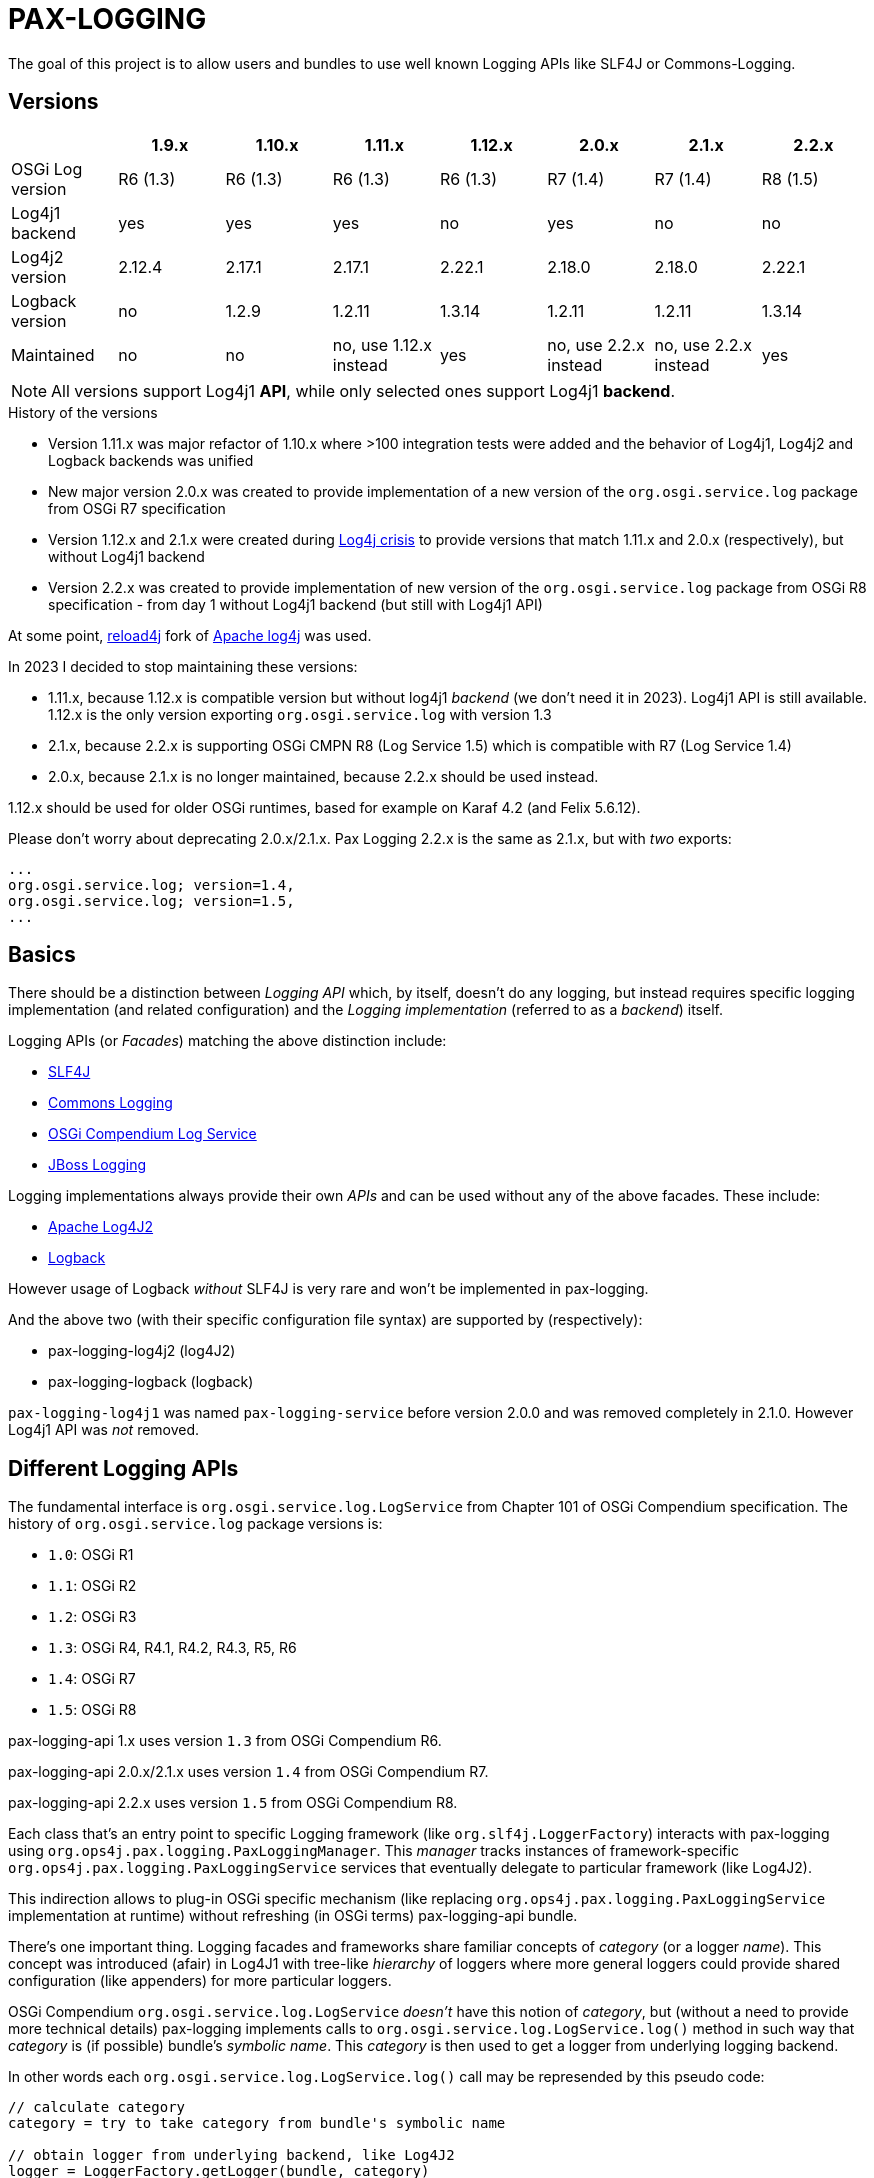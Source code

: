 
= PAX-LOGGING

The goal of this project is to allow users and bundles to use well known Logging APIs like SLF4J or Commons-Logging.

== Versions


|===
| |1.9.x |1.10.x |1.11.x |1.12.x |2.0.x |2.1.x |2.2.x

|OSGi Log version
|R6 (1.3)
|R6 (1.3)
|R6 (1.3)
|R6 (1.3)
|R7 (1.4)
|R7 (1.4)
|R8 (1.5)

|Log4j1 backend
|yes
|yes
|yes
|no
|yes
|no
|no

|Log4j2 version
|2.12.4
|2.17.1
|2.17.1
|2.22.1
|2.18.0
|2.18.0
|2.22.1

|Logback version
|no
|1.2.9
|1.2.11
|1.3.14
|1.2.11
|1.2.11
|1.3.14

|Maintained
|no
|no
|no, use 1.12.x instead
|yes
|no, use 2.2.x instead
|no, use 2.2.x instead
|yes
|===

NOTE: All versions support Log4j1 *API*, while only selected ones support Log4j1 *backend*.

.History of the versions

* Version 1.11.x was major refactor of 1.10.x where >100 integration tests were added and the behavior of Log4j1, Log4j2 and Logback backends was unified
* New major version 2.0.x was created to provide implementation of a new version of the `org.osgi.service.log` package from OSGi R7 specification
* Version 1.12.x and 2.1.x were created during https://www.lunasec.io/docs/blog/log4j-zero-day/[Log4j crisis] to provide versions that match 1.11.x and 2.0.x (respectively), but without Log4j1 backend
* Version 2.2.x was created to provide implementation of new version of the `org.osgi.service.log` package from OSGi R8 specification - from day 1 without Log4j1 backend (but still with Log4j1 API)

At some point, https://reload4j.qos.ch/[reload4j] fork of https://logging.apache.org/log4j/1.2/index.html[Apache log4j] was used.

In 2023 I decided to stop maintaining these versions:

* 1.11.x, because 1.12.x is compatible version but without log4j1 _backend_ (we don't need it in 2023). Log4j1 API is still available. 1.12.x is the only version exporting `org.osgi.service.log` with version 1.3
* 2.1.x, because 2.2.x is supporting OSGi CMPN R8 (Log Service 1.5) which is compatible with R7 (Log Service 1.4)
* 2.0.x, because 2.1.x is no longer maintained, because 2.2.x should be used instead.

1.12.x should be used for older OSGi runtimes, based for example on Karaf 4.2 (and Felix 5.6.12).

Please don't worry about deprecating 2.0.x/2.1.x. Pax Logging 2.2.x is the same as 2.1.x, but with _two_ exports:
----
...
org.osgi.service.log; version=1.4,
org.osgi.service.log; version=1.5,
...
----

== Basics

There should be a distinction between _Logging API_ which, by itself, doesn't do any logging, but instead requires specific logging implementation (and related configuration) and the _Logging implementation_ (referred to as a _backend_) itself.

Logging APIs (or _Facades_) matching the above distinction include:

* https://www.slf4j.org/[SLF4J]
* https://commons.apache.org/proper/commons-logging/[Commons Logging]
* https://osgi.org/specification/osgi.cmpn/7.0.0/service.log.html[OSGi Compendium Log Service]
* http://docs.jboss.org/hibernate/orm/4.3/topical/html/logging/Logging.html[JBoss Logging]

Logging implementations always provide their own _APIs_ and can be used without any of the above facades. These include:

* https://logging.apache.org/log4j/2.x/[Apache Log4J2]
* https://logback.qos.ch/[Logback]

However usage of Logback _without_ SLF4J is very rare and won't be implemented in pax-logging.

And the above two (with their specific configuration file syntax) are supported by (respectively):

* pax-logging-log4j2 (log4J2)
* pax-logging-logback (logback)

`pax-logging-log4j1` was named `pax-logging-service` before version 2.0.0 and was removed completely in 2.1.0. However Log4j1 API was _not_ removed.

== Different Logging APIs

The fundamental interface is `org.osgi.service.log.LogService` from Chapter 101 of OSGi Compendium specification.
The history of `org.osgi.service.log` package versions is:

* `1.0`: OSGi R1
* `1.1`: OSGi R2
* `1.2`: OSGi R3
* `1.3`: OSGi R4, R4.1, R4.2, R4.3, R5, R6
* `1.4`: OSGi R7
* `1.5`: OSGi R8

pax-logging-api 1.x uses version `1.3` from OSGi Compendium R6.

pax-logging-api 2.0.x/2.1.x uses version `1.4` from OSGi Compendium R7.

pax-logging-api 2.2.x uses version `1.5` from OSGi Compendium R8.

Each class that's an entry point to specific Logging framework (like `org.slf4j.LoggerFactory`) interacts with pax-logging using `org.ops4j.pax.logging.PaxLoggingManager`. This _manager_ tracks instances of framework-specific `org.ops4j.pax.logging.PaxLoggingService` services that eventually delegate to particular framework (like Log4J2).

This indirection allows to plug-in OSGi specific mechanism (like replacing `org.ops4j.pax.logging.PaxLoggingService` implementation at runtime) without refreshing (in OSGi terms) pax-logging-api bundle.

There's one important thing. Logging facades and frameworks share familiar concepts of _category_ (or a logger _name_). This concept was introduced (afair) in Log4J1 with tree-like _hierarchy_ of loggers where more general loggers could provide shared configuration (like appenders) for more particular loggers.

OSGi Compendium `org.osgi.service.log.LogService` _doesn't_ have this notion of _category_, but (without a need to provide more technical details) pax-logging implements calls to `org.osgi.service.log.LogService.log()` method in such way that _category_ is (if possible) bundle's _symbolic name_. This _category_ is then used to get a logger from underlying logging backend.

In other words each `org.osgi.service.log.LogService.log()` call may be represended by this pseudo code:

[listing,options=nowrap]
----
// calculate category
category = try to take category from bundle's symbolic name

// obtain logger from underlying backend, like Log4J2
logger = LoggerFactory.getLogger(bundle, category)

// log a message according to specified level
logger.info(message, throwable) // or warn() or debug(), ...
----

Being aware of this, it's actually better to _not_ use `org.osgi.service.log.LogService.log()` in your code directly and just use given logging facade (like SLF4J or Commons Logging) - this removes a need to obtain a logger (which is cached anyway) on each log call.

=== OSGi R7 Log Service

With OSGi R7, standard Log Service gets a concept of _logger_. This makes the service easier to use - almost like de facto standard logging facades, where some _factory_ is used to obtain _loggers_ that are used to invoke logging methods.

OSGi R7 adds new interface `org.osgi.service.log.LoggerFactory`, which is actually a new super interface of old `org.osgi.service.log.LogService` service.

Factory methods that return instances of `org.osgi.service.log.Logger` by name or class are intuitive. There are however factory methods that take new argument: `Class<L> loggerType` where `<L extends org.osgi.service.log.Logger>`.
The only known/acceptable classes that can be passed to such factory methods are:

* `org.osgi.service.log.Logger`
* `org.osgi.service.log.FormatterLogger`

By passing `org.osgi.service.log.FormatterLogger.class` as an argument, user of factory method indicates that he/she wants to use printf-like formatting, for example:

[listing,options=nowrap]
----
ServiceReference<LoggerFactory> sr = context.getServiceReference(org.osgi.service.log.LoggerFactory.class);
LoggerFactory loggerFactory = context.getService(sr);
org.osgi.service.log.Logger log = loggerFactory.getLogger("com.example.service", FormatterLogger.class);
log.info("Hello %s", "world");
----

When passing `org.osgi.service.log.Logger.class` or when not passing anything, we assume Slf4J-like formatting:

[listing,options=nowrap]
----
ServiceReference<LoggerFactory> sr = context.getServiceReference(org.osgi.service.log.LoggerFactory.class);
LoggerFactory loggerFactory = context.getService(sr);
org.osgi.service.log.Logger log = loggerFactory.getLogger("com.example.service");
log.info("Hello {}", "world");
----

==== Fully Qualified Class Name

`FQCN` concept is very important. It's used to _mark_ a place inside stack trace where code that invokes logging operation _transitions_ into the logging mechanism itself. Last stack frame before logging mechanism marks a _location_ that can be used to obtain class name, method name, file name and line number (so called _location info_). Before OSGi R7, it was quite easy to implement correctly, because all the logging methods where managed by Pax Logging itself and proper `FQCN` could be set. With OSGi R7 logging service, _logger_ is also a standard interface and logging methods may be called without any facade (like Slf4J).

Pax Logging had to carefuly handle all the _entry points_ into logging mechanism, to correctly determine `FQCN`.

== Concepts

pax-logging is not trivial bridge to different (2 actually) logging frameworks (Log4J2, Logback), it also provides SPI layer that allows users to extend any logging framework. The most clear usage is when user wants to provide custom _appender_ that processes _logging events_.

=== Logging events

Each time a method like `log.info()` is called in any code fragment, new _logging event_ is created. This event is a representation of a fact that user wants to log some message/information. Each _logging event_ has some information associated like timestamp, code location (if available), message, exception (if needed) and severity (importance) of the event.

=== Appenders

_Appender_ is kind of processor that does something with the _logging event_ - usually appending new information (typically a line) to a file.

=== Level and threshold

This is a bit confusing part. At first glance it looks trivial - when user wants to invoke logging method, he/she may use one of typical methods like `info()`, `warn()`, `trace()` or other.

Simply from this set of alternatives we can derive the concept of _logging event level_ (or _severity_).

Let's start with something we can treat as _canonical_ - https://en.wikipedia.org/wiki/Syslog#Severity_level[Syslog]. Here are the level names and their numerical equivalents:

.Syslog levels
|===
|Numerical value |Severity/level name

|0
|Emergency

|1
|Alert

|2
|Critical

|3
|Error

|4
|Warning

|5
|Notice

|6
|Informational

|7
|Debug
|===

From the above, we can try to summarize:

====
Numerically _higher_ level is _less important_.
====

A concept related to _level_ is _threshold_. Without giving precise constraints, _threshold_ is a _limit_ for _logging events_. For the above, Syslog example, setting a _threshold_ value to _Warning_ means that we're interested in events with _Warning_ or (numerically) _lower_ events.

Thus:

====
The _higher_ (numerically) the threshold, the more logging events are processed. Less important events are processed.
====

.Adding more confusion

Logging frameworks (and APIs) used in pax-logging treat the _level_ concept differently... Log4J1 has direct relation to Syslog levels, but it's not a case with Log4J2 and java.util.logging.
Here's a table where Syslog and Log4J1 can be directly related. Placement of levels from other libraries is a bit arbitrary and related to logging level name equivalents.

* Log4J1: constants in `org.apache.log4j.Level` class
* Log4J2: values in `org.apache.logging.log4j.spi.StandardLevel` enum
* Logback: constants in `ch.qos.logback.classic.Level` class
* java.util.logging: values in `java.util.logging.Level` class
* Slf4J: constants in `org.slf4j.spi.LocationAwareLogger` interface
* OSGi R6: constants in `org.osgi.service.log.LogService` interface
* OSGi R7: values in `org.osgi.service.log.LogLevel` enum

[options=nowrap]
|===
|Syslog |Log4J1 |Log4J2 |Logback|java.util.logging |SLF4J |OSGi R6|OSGi R7

|0 - Emergency
|Integer.MAX_VALUE - OFF
|0 - OFF
|Integer.MAX_VALUE - OFF
|Integer.MAX_VALUE - OFF
|
|
|0 - AUDIT

|0 - Emergency
|50000 - FATAL
|100 - FATAL
|
|1000 - SEVERE
|
|
|

|1 - Alert
|
|
|
|
|
|
|

|2 - Critical
|
|
|
|
|
|
|

|3 - Error
|40000 - ERROR
|200 - ERROR
|40000 - ERROR
|1000 - SEVERE
|40 - ERROR
|1 - ERROR
|1 - ERROR

|4 - Warning
|30000 - WARN
|300 - WARN
|30000 - WARN
|900 - WARNING
|30 - WARN
|2 - WARNING
|2 - WARN

|5 - Notice
|
|
|
|
|
|
|

|6 - Informational
|20000 - INFO
|400 - INFO
|20000 - INFO
|800 - INFO, 700 - CONFIG
|20 - INFO
|3 - INFO
|3 - INFO

|7 - Debug
|10000 - DEBUG
|500 - DEBUG
|10000 - DEBUG
|500 - FINE
|10 - DEBUG
|4 - DEBUG
|4 - DEBUG

|7 - Debug
|5000 - TRACE
|600 - TRACE
|5000 - TRACE
|400 - FINER
|0 - TRACE
|
|5 - TRACE

|
|
|
|
|300 - FINEST
|
|
|

|7 - Debug
|Integer.MIN_VALUE - ALL
|Integer.MAX_VALUE - ALL
|Integer.MIN_VALUE - ALL
|Integer.MIN_VALUE - ALL
|
|
|
|===

Notes and confusing parts:

* Log4J1's `OFF` level matches numerical value of Syslog `Emergency` level
* java.util.logging: there are too many less important levels (FINE, FINER, FINEST) and too little more critical ones (only SEVERE)
* Syslog doesn't define _trace_ level, so its _debug_ entry is duplicated to cover constants from logging frameworks
* Syslog, Log4J2 and OSGi use increasing numerical level for decreasing event importance
* Log4J1, java.util.logging and SLF4J use higher numerical levels for more important events
* Mapping of java.util.logging levels to more popular level names is implemented in `org.ops4j.pax.logging.spi.support.BackendSupport.toJULLevel()`
* `OFF` and `ALL` special levels have to be treated carefully by pax-logging because the usage of numerical values is totally unintuitive.
* OSGi R7 introduces `AUDIT` log level for _information that must always be logged_ - thus suggesting that it's _more than error_ - I've associated it with Syslog's `Emergency` level. Though matching value from `org.apache.log4j.Priority` has comment _is intended to turn off logging_.

=== Markers

_Markers_ allow to pass/associate additional, dynamic information with logging operation itself. Just as logger name (category) and level are static aspects of the logger itself, _marker_ is associated with single logging invocation (thus effectively with _logging event_). Single logger may be used to log message with or without marker and it's up to specific implementation (Logback, Log4J2) to handle the marker accordingly.

For example, Log4J1 doesn't support markers, so slf4j-log4j12 bridges to Log4J1 using `org.slf4j.helpers.MarkerIgnoringBase` abstract base class which simply ignores markers. Logback and Log4J2 implement _full_ `org.slf4j.spi.LocationAwareLogger` with marker support.

Markers are used usually by implementation-specific filters and appenders:

* filters may be configured to restrict logging statements to ones using (or not using) particular marker
* some appenders may simply do not do anything if specific marker is (or is not) present (for example that's the case with `ch.qos.logback.classic.boolex.OnMarkerEvaluator` that may be attached to `ch.qos.logback.classic.net.SMTPAppender`)

Finally, a marker may have parent (or child) marker(s) associated - making them something slightly more complex than single _name_.

In Pax Logging, `org.ops4j.pax.logging.PaxLogger` interface didn't contain methods accepting markers. https://ops4j1.jira.com/browse/PAXLOGGING-160[PAXLOGGING-160] passed _marker_ as String attribute through thread-bound `org.ops4j.pax.logging.PaxContext`. https://ops4j1.jira.com/browse/PAXLOGGING-259[PAXLOGGING-259] adds such methods to this interface.

Remember - in Pax Logging, it's possible to use for example Log4J2 _API_ to log information that's effectively handled by Logback, so despite the API being aware of markers, they may not be used correctly by actual logging implementation. As consequence, `isXXXEnabled(..., marker, ...)` methods may not be handled early in the process of logging.

== SLF4J

`slf4j-api-1.7.33-sources.jar` contains more sources than `slf4j-api-1.7.33.jar` has classes - in particular, `org.slf4j.impl` package is removed from the jar and the responsibility to provide:

* `org.ops4j.impl.StaticLoggerBinder`
* `org.ops4j.impl.StaticMDCBinder`
* `org.ops4j.impl.StaticMarkerBinder`

classes lies on the side of _binding library_ for SLF4J API. Such classes are provided by (among others):

* `logback-classic-1.2.10.jar`
* `log4j-slf4j-impl-2.17.1.jar`
* `slf4j-nop-1.7.33.jar`
* `slf4j-log4j12-1.7.33.jar`
* `slf4j-simple-1.7.33.jar`

pax-logging-api provides own implementation of these three classes. All other classes are directly repackaged (using bndlib) from `slf4j-api-1.7.33.jar` - classes that don't have to be changed are no longer shipped in pax-logging-api source directory.

== Commons Logging

While SLF4J takes simple and elegant approach for finding the actual implementation (`StaticLoggerBinder`), Commons Logging uses old school discovery through various ClassLoader and ServiceLoader tricks.

In pax-logging, all this discovery is not needed, so the only reimplemented class is `org.apache.commons.logging.LogFactory` with all the discovery code removed.

== Apache JULI

Apache JULI is specialized (and repackaged) version of Commons Logging with original discovery mechanism already removed for Tomcat's internal logging mechanism purposes.

In pax-logging, there was less work to do - discovery mechanism was already removed, only `org.apache.juli.logging.LogFactory.getInstance(java.lang.String)` method was changed to delegate to `PaxLoggingManager`.

== Avalon Logging

Ancient Avalon framework predates most (if not all) Java server frameworks aiming to provide code and component organization patterns and programming model. Without dealing much with archeology, pax-logging-api provides support for `org.apache.avalon.framework.logger` package where the ultimate _source of truth_ is https://svn.apache.org/repos/asf/excalibur/tags/avalon-framework-api-4.3-Release/framework/api/src/java/org/apache/avalon/framework/logger/[this SVN tag and directory].

There are no _factory methods_ to access Avalong loggers as we know from SLF4J or even from Commons Logging. There's simply new instance creation, where the reference may be assigned to `org.apache.avalon.framework.logger.Logger` interface. Thus pax-logging-api doesn't include any source from Avalon Framework. Simply implementation of `org.apache.avalon.framework.logger.Logger` is provided.

Excalibur (actual library/framework using Avalon) simply provides concrete implementations of `org.apache.avalon.framework.logger.Logger`, like:

* `org.apache.avalon.excalibur.logger.Log4JLogger`
* `org.apache.avalon.framework.logger.NullLogger`
* `org.apache.avalon.framework.logger.CommonsLogger`
* `org.apache.avalon.excalibur.logger.ServletLogger`
* `org.apache.avalon.framework.logger.Jdk14Logger`
* `org.apache.avalon.framework.logger.ConsoleLogger`

To achieve _factory method_ approach, pax-logging-api exports `org.ops4j.pax.logging.avalon` package with special (not implied from Avalon Framework design) factory class for Avalon loggers. For other facades, package with factory classes is not `org.ops4j.pax.logging.*`.

== JBoss Logging

JBoss started to use dedicated logging _bridge_ (facade) with http://docs.jboss.org/hibernate/orm/4.3/topical/html/logging/Logging.html[Hibernate 4.0]. Similarly to e.g., Commons Logging, actual logging framework is discovered at runtime.

JBoss Logging can delegate to either concrete logging implementation (like Log4J2) or another logging facade (like SLF4J or Commons Logging). It uses discovery (ClassLoader + ServiceLoader) mechanism to find the framework to delegate to.

Originally, `org.jboss.logging.provider` property may be set to one of these values:

* jboss
* jdk
* log4j2
* log4j
* slf4j

Then discovery checks ServiceLoader for `org.jboss.logging.Provider` provider (`/META-INF/services/org.jboss.logging.Provider`).

pax-logging API doesn't yet delegate JBoss Logging API to pax-logging OSGi manager.
https://ops4j1.jira.com/browse/PAXLOGGING-251[PAXLOGGING-251] tracks this issue.

== Log4j

Ah, the grandfather of all configurable Logging frameworks. Created when there was no logging bridges/facades around. Actually first facade (Commons Logging) was created to bridge common logging API to one of different logging frameworks (back then, it was only Log4J1 and Java Util Logging (JUL) from JDK1.4).

Because its origins are in pre-logging bridge times, Log4J1's API was used directly by very large amount of code. That's why pax-logging fully supports its native API. However in Pax Logging 1.12.x and 2.1.x I've removed the implementation (in particular the appenders) based on Log4J1.

Also, this was the first logging framework embraced by pax-logging project itself.

Here, the problem is with splitting original log4j:log4j JAR into API (for pax-logging-api) and implementation (for pax-logging-log4j1).

The original `Export-Package` header of log4j:log4j (yes - it is correct OSGi bundle) is (after formatting):

[listing,options=nowrap]
----
org.apache.log4j;         version="1.2.17"; uses:="org.apache.log4j.spi,org.apache.log4j.helpers,org.apache.log4j.pattern,org.apache.log4j.or,org.apache.log4j.config",
org.apache.log4j.config;  version="1.2.17"; uses:="org.apache.log4j.helpers,org.apache.log4j,org.apache.log4j.spi",
org.apache.log4j.helpers; version="1.2.17"; uses:="org.apache.log4j,org.apache.log4j.spi,org.apache.log4j.pattern",
org.apache.log4j.jdbc;    version="1.2.17"; uses:="org.apache.log4j,org.apache.log4j.spi",
org.apache.log4j.jmx;     version="1.2.17"; uses:="org.apache.log4j,javax.management,org.apache.log4j.helpers,org.apache.log4j.spi",
org.apache.log4j.net;     version="1.2.17"; uses:="org.apache.log4j,org.apache.log4j.spi,javax.naming,org.apache.log4j.helpers,javax.jms,org.apache.log4j.xml,javax.mail,javax.mail.internet,org.w3c.dom,javax.jmdns",
org.apache.log4j.nt;      version="1.2.17"; uses:="org.apache.log4j.helpers,org.apache.log4j,org.apache.log4j.spi",
org.apache.log4j.or;      version="1.2.17"; uses:="org.apache.log4j.helpers,org.apache.log4j.spi,org.apache.log4j",
org.apache.log4j.or.jms;  version="1.2.17"; uses:="org.apache.log4j.helpers,javax.jms,org.apache.log4j.or",
org.apache.log4j.or.sax;  version="1.2.17"; uses:="org.apache.log4j.or,org.xml.sax",
org.apache.log4j.pattern; version="1.2.17"; uses:="org.apache.log4j.helpers,org.apache.log4j.spi,org.apache.log4j,org.apache.log4j.or",
org.apache.log4j.rewrite; version="1.2.17"; uses:="org.apache.log4j,org.apache.log4j.spi,org.apache.log4j.helpers,org.apache.log4j.xml,org.w3c.dom",
org.apache.log4j.spi;     version="1.2.17"; uses:="org.apache.log4j,org.apache.log4j.helpers,org.apache.log4j.or",
org.apache.log4j.varia;   version="1.2.17"; uses:="org.apache.log4j.spi,org.apache.log4j,org.apache.log4j.helpers"
org.apache.log4j.xml;     version="1.2.17"; uses:="javax.xml.parsers,org.w3c.dom,org.xml.sax,org.apache.log4j.config,org.apache.log4j.helpers,org.apache.log4j,org.apache.log4j.spi,org.apache.log4j.or",
----

Additionally, the jar contains:

* org.apache.log4j.chainsaw
* org.apache.log4j.lf5.*

pax-logging-api exports these (from log4j1):

[listing,options=nowrap]
----
org.apache.log4j;     version=1.2.15; uses:="org.apache.log4j.spi org.ops4j.pax.logging org.osgi.framework"
org.apache.log4j.spi; version=1.2.15; uses:="org.apache.log4j"
org.apache.log4j.xml; version=1.2.15; uses:="javax.xml.parsers org.w3c.dom"
----

I checked original `log4j:log4j` and started with single reexport of `org.apache.log4j` package. The closure of exports turned out to be:
[listing,options=nowrap]
----
Export-Package:
 org.apache.log4j;         version="1.2.17"; uses:="org.apache.log4j.helpers,org.apache.log4j.or,org.apache.log4j.spi",
 org.apache.log4j.config;  version="1.2.17"; uses:="org.apache.log4j",
 org.apache.log4j.helpers; version="1.2.17"; uses:="org.apache.log4j,org.apache.log4j.spi",
 org.apache.log4j.or;      version="1.2.17"; uses:="org.apache.log4j.spi",
 org.apache.log4j.pattern; version="1.2.17"; uses:="org.apache.log4j,org.apache.log4j.helpers,org.apache.log4j.spi",
 org.apache.log4j.spi;     version="1.2.17"; uses:="org.apache.log4j,org.apache.log4j.or",
 org.apache.log4j.xml;     version="1.2.17"; uses:="org.apache.log4j,org.apache.log4j.config,org.apache.log4j.spi"
Import-Package:
 com.ibm.uvm.tools;resolution:=optional
----

`com.ibm.uvm.tools` was additional import generated by analyzing (bndlib) `org.apache.log4j.spi.LocationInfo` class.

So the remaining exports from original `log4j:log4j` that are not part of the above closure are:
[listing,options=nowrap]
----
org.apache.log4j.jdbc;    version="1.2.17"; uses:="org.apache.log4j,org.apache.log4j.spi",
org.apache.log4j.jmx;     version="1.2.17"; uses:="org.apache.log4j,javax.management,org.apache.log4j.helpers,org.apache.log4j.spi",
org.apache.log4j.net;     version="1.2.17"; uses:="org.apache.log4j,org.apache.log4j.spi,javax.naming,org.apache.log4j.helpers,javax.jms,org.apache.log4j.xml,javax.mail,javax.mail.internet,org.w3c.dom,javax.jmdns",
org.apache.log4j.nt;      version="1.2.17"; uses:="org.apache.log4j.helpers,org.apache.log4j,org.apache.log4j.spi",
org.apache.log4j.or.jms;  version="1.2.17"; uses:="org.apache.log4j.helpers,javax.jms,org.apache.log4j.or",
org.apache.log4j.or.sax;  version="1.2.17"; uses:="org.apache.log4j.or,org.xml.sax",
org.apache.log4j.rewrite; version="1.2.17"; uses:="org.apache.log4j,org.apache.log4j.spi,org.apache.log4j.helpers,org.apache.log4j.xml,org.w3c.dom",
org.apache.log4j.varia;   version="1.2.17"; uses:="org.apache.log4j.spi,org.apache.log4j,org.apache.log4j.helpers"
----

Not exported packages:

* org.apache.log4j.chainsaw
* org.apache.log4j.lf5

`pax-logging-log4j1` (before it was removed) did not export anything.

Additionally, apache-log4j-extras-1.2.17.jar has some new packages:

OSGi Exported:

* org.apache.log4j.extras
* org.apache.log4j.filter
* org.apache.log4j.rolling
* org.apache.log4j.rule

Not OSGi exported:

* org.apache.log4j.component
* org.apache.log4j.receivers

apache-log4j-extras-1.2.17.jar duplicates some packages from log4j-1.2.17.jar, but with additional classes (most of the classes are the same):

* org.apache.log4j (has additional `DBAppender.class`, `LoggerRepositoryExImpl.class` (with 2 inner classes))
* org.apache.log4j.pattern (has additional `ExtrasFormattingInfo.class`, `ExtrasPatternParser.class` and `ExtrasPatternParser$ReadOnlyMap.class`)
* org.apache.log4j.spi (has additional `LoggingEventFieldResolver.class`)
* org.apache.log4j.varia (has additional `SoundAppender.class`)
* org.apache.log4j.xml (has additional `XSLTLayout.class`)

With PAXLOGGING-252, I'd like to make it easier to maintain pax-logging itself. The goals (and kind of work log) are:

* if some classes are needed from original Log4J1 (and later with Log4J2 too) they should be Export-Packaged
* if some classes have to be adjusted for pax-logging (OSGi in general), they should be copied _and committed_ without changing. Changes should be done in separate commit to distinguish original version from changes.
* log4j classes should only be exported by pax-logging-api *or* Private-Packaged by pax-logging-log4j1 - never both (so far it was the case with `org.apache.log4j.Category`)
* I'm going to export `org.apache.log4j` package with the closure of _uses_, which is:
** org.apache.log4j
** org.apache.log4j.config
** org.apache.log4j.helpers
** org.apache.log4j.or
** org.apache.log4j.pattern
** org.apache.log4j.spi
** org.apache.log4j.xml
* possibly the above list will change, if some pax-logging adjustments will remove some _uses_ from the closure.
* I've removed _all_ log4j1 sources from pax-logging, I'm going to copy `org.apache.log4j.Logger`, `org.apache.log4j.MDC` and `org.apache.log4j.NDC` classes and the classes they require, reapply _all_ the changes done so far in pax-logging-api with better tracking (_diffability_, _cherrypickability_) and finally remove the sources that don't have changes (those classes will then be simply Export-Packaged from log4j:log4j dependency).
* After adjusting some classes to pax-logging (like making configuration methods dummy), it turned out that these packages don't have to be exported:
** org.apache.log4j.config
** org.apache.log4j.xml
* But because `org.apache.log4j.xml` was exported in previous versions of pax-logging-api, I'll leave it as is. Also because pax-logging-log4j1 requires some classes from `org.apache.log4j.config` and I don't want this bundle to duplicate any pax-logging-api classes (whether exported or private), I'll add export for `org.apache.log4j.config` package in pax-logging-api.

.Update

My plan was to export the above set of packages from pax-logging-api and import them in pax-logging-log4j1 with few exceptions. Mainly, `org.apache.log4j.Logger` class _has to_ be exported by pax-logging-api (with changes related to delegation to pax-logging services), but it also _has to_ be private packaged in pax-logging-log4j1, because it actually has to call log4j:log4j functionality (like keeping hierarchy of loggers).

OSGi R6 Core specification says:

====
*3.9.4 Overall Search Order*

Frameworks must adhere to the following rules for class or resource loading. When a bundle's class
loader is requested to load a class or find a resource, the search must be performed in the following
order:

…

*3*. If the class or resource is in a package that is imported using Import-Package or was imported dynamically in a previous load, then the request is delegated to the exporting bundle's class loader [...]

...

*5*. Search the bundle's embedded classpath.
====

So it was not possible:

* to have changed `org.apache.log4j.Logger` class exported from in pax-logging-api and
* to have unchanged `org.apache.log4j.Logger` class private-packaged in pax-logging-log4j1, while other classes from `org.apache.log4j` package kept being imported from pax-logging-api

The only solution is to *not* import `org.apache.log4j` package from pax-logging-api to pax-logging-log4j1 bundle.
Some Maven tricks (`maven-dependency-plugin:unpack`) have to be involved.

This is set of rules I found:

* first, pax-logging-api has to export consistent set of packages, even if some classes are adjusted for OSGi purposes. This is easy by Export-Packaging and copying to `src/main/java` if needed
* if pax-logging-log4j1 can use *all* the classes from one of the above exported packages from pax-logging-api, it should import them
* if there's at least one class from the above exported packages, that has to be different in pax-logging-log4j1 (like `org.apache.log4j.Category` or `org.apache.log4j.helpers.AppenderAttachableImpl`), then pax-logging-log4j1 has to Private-Package such package
* but because Private-Package handling (by maven-bundle-plugin and bndlib) involves discovery using classpath, we have to be careful. We can only assume that `org.apache.felix.bundleplugin.BundlePlugin.getClasspath()` method uses `currentProject.getBuild().getOutputDirectory()` as *first* directory/location when checking the package.
* because `org.apache.log4j` package is available both from pax-logging-api and log4j:log4j (and log4j:apache-log4j-extras) dependencies of pax-logging-log4j1, we have to ensure that classes from log4j:log4j are taken. Instead of relying on `<dependency>` order in pax-logging-log4j1 POM, we rather use `maven-dependency-plugin:unpack` with this configuration:

=== Summary of package splitting for Log4J1 (deprecated information in 1.12.x and 2.1.x)

I think users deserve this summary, because there are 4 bundles/jars:

* pax-logging-api
* pax-logging-log4j1 (the Log4J1 _backend_)
* log4j:log4j - the implementation
* log4j:apache-log4j-extras which is log4j:log4j + some additional classes

And there's this design flaw that single JAR is treated as both API and Implementation (what's worse - some packages mix API and Implementation classes).

log4j:apache-log4j-extras source JAR (and github repository) duplicates these packages from log4j:log4j:

* org.apache.log4j
* org.apache.log4j.pattern
* org.apache.log4j.spi
* org.apache.log4j.varia
* org.apache.log4j.xml

But fortunately doesn't duplicate any of actual source files.

log4j:apache-log4j-extras JAR duplicates the above packages where the classes are simply merged from own project and from log4j:log4j JAR. However, pax-logging-api re-exports `org.apache.log4j`, `org.apache.log4j.pattern`, `org.apache.log4j.spi` and `org.apache.log4j.xml` from the log4j:log4j JAR, not from log4j:apache-log4j-extras, because some additional classes (like `org.apache.log4j.DBAppender`) introduce too many additional packages that have to be re-exported (because of `uses` clause).

Here's full list of packages and notes about how it's used in pax-logging.

org.apache.log4j::
This is the main package mixing all kinds of classes (API, Implementation, internal functionality, ...)

* pax-logging-api re-exports all the classes from log4j:log4j, but `BasicConfigurator`, `Category`, `Hierarchy`, `Logger`, `LogManager`, `MDC`, `NDC`, `Priority` and `PropertyConfigurator` are changed to adjust them for OSGi/pax-logging requirements. The changes turn some methods into noop variants. While factory methods (the most important _get logger_ for example) delegate to pax logging services to obtain loggers.
* pax-logging-log4j1 doesn't import this package from pax-logging-api, instead it Private-Packages all the classes from log4j:apache-log4j-extras without exporting, but there are some additional and changed classes:
** `AsyncAppender` has fixes related to https://ops4j1.jira.com/browse/PAXLOGGING-101[PAXLOGGING-101] and https://ops4j1.jira.com/browse/PAXLOGGING-182[PAXLOGGING-182]
** `Category` has fixes related to https://ops4j1.jira.com/browse/PAXLOGGING-99[PAXLOGGING-99] and https://ops4j1.jira.com/browse/PAXLOGGING-182[PAXLOGGING-182]
** `ConsoleAppender` has fixes related to https://ops4j1.jira.com/browse/PAXLOGGING-90[PAXLOGGING-90]
** There's new `DailyZipRollingFileAppender` class related to https://ops4j1.jira.com/browse/PAXLOGGING-226[PAXLOGGING-226] - it's not available in original Log4J1
** There's new `OsgiThrowableRenderer` introduced with https://ops4j1.jira.com/browse/PAXLOGGING-80[PAXLOGGING-80]
** There's new `PaxLoggingConfigurator` that handles special, OSGi configuration parsing (with references to OSGi services implementing interfaces from `org.ops4j.pax.logging.spi` package)
** There's new `SanitizingPatternLayout` introduced with https://ops4j1.jira.com/browse/PAXLOGGING-201[PAXLOGGING-201]

org.apache.log4j.chainsaw::
This package comes from log4j:log4j and is Private-Packaged in pax-logging-log4j1 without changes.

org.apache.log4j.component.*::
This package (and subpackages) comes from log4j:apache-log4j-extras and is Private-Packaged in pax-logging-log4j1 without changes.

org.apache.log4j.config::
This package comes from log4j:log4j.

* It's exported from pax-logging-api without changes
* It's Private-Packaged in pax-logging-log4j1 from log4j:log4j without importing from pax-logging-api. There's one additional class:
** `PaxPropertySetter' which is a copy of `PropertySetter` with fixes related to https://ops4j1.jira.com/browse/PAXLOGGING-83[PAXLOGGING-83]

org.apache.log4j.extras::
This package comes from log4j:apache-log4j-extras and is Private-Packaged in pax-logging-log4j1 without changes.

org.apache.log4j.filter::
This package comes from log4j:apache-log4j-extras and is Private-Packaged in pax-logging-log4j1. pax-logging-log4j1 contains additional classes:

* `MatchFilterBase` and `MDCMatchFilter` come from abandoned Log4J 1.3 release moved at some point to log4j-sandbox

org.apache.log4j.helpers::
This package is tricky. It's in `uses` closure of packages exported from pax-logging-api, but pax-logging-log4j1 can't import it. pax-logging-log4j1 fixes performance problems with `AppenderAttachableImpl`, but it can't import this package from pax-logging-api, because it can't import `org.apache.log4j` package and this _root_ package contains `org.apache.log4j.Appender` class which is used as argument to some of `AppenderAttachableImpl` methods.

* pax-logging-api re-exports this package from log4j:log4j and:
** changes `Loader` class to load classes using OSGi methods
** changes `LogLog` class to delegate to fallback logger from pax-logging-api itself
** adds `MessageFormatter` class from sandbox/abandoned Log4J1 1.3

* pax-logging-log4j1 Private-Packages this package from ... pax-logging-api (to include the fixes for `Loader` and `LogLog` classes) and:
** `AppenderAttachableImpl` has fixes related to https://ops4j1.jira.com/browse/PAXLOGGING-182[PAXLOGGING-182]

org.apache.log4j.jdbc::
This package comes from log4j:log4j and is Private-Packaged in pax-logging-log4j1 without changes.

org.apache.log4j.jmx::
This package comes from log4j:log4j and is Private-Packaged in pax-logging-log4j1 without changes.

org.apache.log4j.lf5.*::
This package (and subpackages) comes from log4j:log4j and is Private-Packaged in pax-logging-log4j1 without changes.

org.apache.log4j.net::
This package comes from log4j:log4j and is Private-Packaged in pax-logging-log4j1 without changes.

org.apache.log4j.nt::
This package comes from log4j:log4j and is Private-Packaged in pax-logging-log4j1 without changes.

org.apache.log4j.or (Object Renderer)::

* pax-logging-api re-exports this package from log4j:log4j without changes, because it's in the `uses` closure of the exported Log4J1 API.
* pax-logging-log4j1 imports this package from pax-logging-api, because it doesn't add any own changes

org.apache.log4j.or.jms::
This package comes from log4j:log4j and is Private-Packaged in pax-logging-log4j1 without changes.

org.apache.log4j.or.sax::
This package comes from log4j:log4j and is Private-Packaged in pax-logging-log4j1 without changes.

org.apache.log4j.pattern::
This package comes from log4j:log4j, but log4j:apache-log4j-extras adds `ExtrasFormattingInfo` and `ExtrasPatternParser`.

* pax-logging-api exports this package from log4j:log4j (because pax-logging-api can't have Maven dependency on log4j:apache-log4j-extras) and keeps a copy if these two additional classes taken directly from log4j:apache-log4j-extras
* pax-logging-log4j1 imports this package from pax-logging-api

org.apache.log4j.receivers.*::
This package (and subpackages) comes from log4j:apache-log4j-extras and is Private-Packaged in pax-logging-log4j1 without changes.

org.apache.log4j.rewrite::
This package comes from log4j:log4j and is Private-Packaged in pax-logging-log4j1 without changes.

org.apache.log4j.rolling.*::
This package (and subpackages) comes from log4j:apache-log4j-extras and is Private-Packaged in pax-logging-log4j1.

* `RollingFileAppender` has fixes related to https://ops4j1.jira.com/browse/PAXLOGGING-189[PAXLOGGING-189]

org.apache.log4j.rule::
This package comes from log4j:apache-log4j-extras and is Private-Packaged in pax-logging-log4j1 without changes.

org.apache.log4j.sift::
That's entirely pax-logging-log4j1 private package with `MDCSiftingLoggingAppender` class created for https://ops4j1.jira.com/browse/PAXLOGGING-83[PAXLOGGING-83]

org.apache.log4j.spi::

* pax-logging-api re-exports this package from log4j:log4j without changes
* pax-logging-log4j1 doesn't import this package from pax-logging-api, instead, it Private-Packages it from both log4j:log4j and log4j:apache-log4j-extras.
** log4j:apache-log4j-extras has `LoggingEventFieldResolver` - it couldn't be exported from pax-logging-api because it requires classes from `org.apache.log4j.rule` package, which we don't want to export from pax-logging-api
** pax-logging-log4j1 adds `OptionFactory` - new class created for https://ops4j1.jira.com/browse/PAXLOGGING-83[PAXLOGGING-83]

org.apache.log4j.varia::
This package comes from both log4j:log4j and log4j:apache-log4j-extras and is Private-Packaged in pax-logging-log4j1 without changes.

org.apache.log4j.xml::
This package comes from both log4j:log4j and log4j:apache-log4j-extras (which adds `XSLTLayout` class).

* pax-logging-api re-exports this package from log4j:log4j, and:
** adds `XSLTLayout` copied directly from log4j:apache-log4j-extras to own `src/main/java`
** changes `DOMConfigurator`, so methods are effectively no-op
* pax-logging-log4j1 imports this package from pax-logging-api

org.apache.log4j.zip::
That's entirely pax-logging-log4j1 private package with `ZipRollingFileAppender` class created for https://ops4j1.jira.com/browse/PAXLOGGING-116[PAXLOGGING-116]

=== Location Info

When Log4J1 is used with pattern layout that deals with class/method names and/or file names and line numbers, there's a need to analyze stack trace to get this info.

When log4J1 is called normally, without ANY facade (and outside of pax-logging), the relevant stack trace fragment is:

[listing,options=nowrap]
----
"main@1" prio=5 tid=0x1 nid=NA runnable
  java.lang.Thread.State: RUNNABLE
	  at org.apache.log4j.spi.LocationInfo.<init>(LocationInfo.java:144)
	  at org.apache.log4j.spi.LoggingEvent.getLocationInformation(LoggingEvent.java:253)
	  at org.apache.log4j.helpers.PatternParser$LocationPatternConverter.convert(PatternParser.java:500)
	  at org.apache.log4j.helpers.PatternConverter.format(PatternConverter.java:65)
	  at org.apache.log4j.PatternLayout.format(PatternLayout.java:506)
	  at org.apache.log4j.WriterAppender.subAppend(WriterAppender.java:310)
	  at org.apache.log4j.WriterAppender.append(WriterAppender.java:162)
	  at org.apache.log4j.AppenderSkeleton.doAppend(AppenderSkeleton.java:251)
	  at org.apache.log4j.helpers.AppenderAttachableImpl.appendLoopOnAppenders(AppenderAttachableImpl.java:66)
	  at org.apache.log4j.Category.callAppenders(Category.java:206)
	  at org.apache.log4j.Category.forcedLog(Category.java:391)
	  at org.apache.log4j.Category.info(Category.java:666)
	  at org.ops4j.pax.logging.test.log4j1.Log4j1NativeApiTest.loggerAPI(Log4j1NativeApiTest.java:80)
...
----

The discovered class name shuold be `org.ops4j.pax.logging.test.log4j1.Log4j1NativeApiTest`.
What log4j ensures to make it work is passing `org.apache.log4j.Category.FQCN` (or `org.apache.log4j.Logger.FQCN`) value down through `org.apache.log4j.Category.forcedLog` method. Then the last stack trace element before `FQCN` is used to collection location info.

When Log4J1 is used through SLF4J, `org.slf4j.impl.Log4jLoggerAdapter.FQCN` is used to pass through `org.apache.log4j.Category.log()` and `org.apache.log4j.Category.callAppenders()`.

With pax-logging, the stack trace is a bit more complex:
[listing,options=nowrap]
----
"Karaf Shell Console Thread@9179" daemon prio=5 tid=0x31 nid=NA runnable
  java.lang.Thread.State: RUNNABLE
	  at org.apache.log4j.spi.LocationInfo.<init>(LocationInfo.java:136)
	  at org.apache.log4j.spi.LoggingEvent.getLocationInformation(LoggingEvent.java:253)
	  at org.apache.log4j.helpers.PatternParser$ClassNamePatternConverter.getFullyQualifiedName(PatternParser.java:555)
	  at org.apache.log4j.helpers.PatternParser$NamedPatternConverter.convert(PatternParser.java:528)
	  at org.apache.log4j.helpers.PatternConverter.format(PatternConverter.java:65)
	  at org.apache.log4j.PatternLayout.format(PatternLayout.java:506)
	  at org.apache.log4j.WriterAppender.subAppend(WriterAppender.java:310)
	  at org.apache.log4j.RollingFileAppender.subAppend(RollingFileAppender.java:276)
	  at org.apache.log4j.WriterAppender.append(WriterAppender.java:162)
	  at org.apache.log4j.AppenderSkeleton.doAppend(AppenderSkeleton.java:251)
	  - locked <0x2402> (a org.apache.log4j.RollingFileAppender)
	  at org.apache.log4j.helpers.AppenderAttachableImpl.appendLoopOnAppenders(AppenderAttachableImpl.java:59)
	  at org.apache.log4j.Category.callAppenders(Category.java:179)
	  at org.apache.log4j.Category.forcedLog(Category.java:333)
	  at org.apache.log4j.Category.log(Category.java:724)
	  at org.ops4j.pax.logging.log4j1.internal.PaxLoggerImpl.doLog0(PaxLoggerImpl.java:152)
	  at org.ops4j.pax.logging.log4j1.internal.PaxLoggerImpl.doLog(PaxLoggerImpl.java:145)
	  at org.ops4j.pax.logging.log4j1.internal.PaxLoggerImpl.inform(PaxLoggerImpl.java:179)
	  at org.ops4j.pax.logging.internal.TrackingLogger.inform(TrackingLogger.java:86)
	  at org.ops4j.pax.logging.slf4j.Slf4jLogger.info(Slf4jLogger.java:476)
	  at org.ops4j.pax.logging.test.log4j1.Log4j1PaxLoggingApiTest.loggerAPI(...)
...
----

And the FQCN that's equal to `org.ops4j.pax.logging.slf4j.Slf4jLogger` is ensured by pax-logging-api and shaded classes from given facade (here - SLF4J).

When pax-logging is used with Log4J1 and without SLF4J, stack trace is like:
[listing,options=nowrap]
----
"Karaf Shell Console Thread@9190" daemon prio=5 tid=0x31 nid=NA runnable
  java.lang.Thread.State: RUNNABLE
	  at org.apache.log4j.spi.LocationInfo.<init>(LocationInfo.java:136)
	  at org.apache.log4j.spi.LoggingEvent.getLocationInformation(LoggingEvent.java:253)
	  at org.apache.log4j.helpers.PatternParser$ClassNamePatternConverter.getFullyQualifiedName(PatternParser.java:555)
	  at org.apache.log4j.helpers.PatternParser$NamedPatternConverter.convert(PatternParser.java:528)
	  at org.apache.log4j.helpers.PatternConverter.format(PatternConverter.java:65)
	  at org.apache.log4j.PatternLayout.format(PatternLayout.java:506)
	  at org.apache.log4j.WriterAppender.subAppend(WriterAppender.java:310)
	  at org.apache.log4j.RollingFileAppender.subAppend(RollingFileAppender.java:276)
	  at org.apache.log4j.WriterAppender.append(WriterAppender.java:162)
	  at org.apache.log4j.AppenderSkeleton.doAppend(AppenderSkeleton.java:251)
	  - locked <0x240e> (a org.apache.log4j.RollingFileAppender)
	  at org.apache.log4j.helpers.AppenderAttachableImpl.appendLoopOnAppenders(AppenderAttachableImpl.java:59)
	  at org.apache.log4j.Category.callAppenders(Category.java:179)
	  at org.apache.log4j.Category.forcedLog(Category.java:333)
	  at org.apache.log4j.Category.log(Category.java:724)
	  at org.ops4j.pax.logging.log4j1.internal.PaxLoggerImpl.doLog0(PaxLoggerImpl.java:152)
	  at org.ops4j.pax.logging.log4j1.internal.PaxLoggerImpl.doLog(PaxLoggerImpl.java:145)
	  at org.ops4j.pax.logging.log4j1.internal.PaxLoggerImpl.inform(PaxLoggerImpl.java:179)
	  at org.ops4j.pax.logging.internal.TrackingLogger.inform(TrackingLogger.java:86)
	  at org.apache.log4j.Category.info(Category.java:623)
	  at org.apache.log4j.Logger.info(Logger.java:585)
	  at org.ops4j.pax.logging.test.log4j1.Log4j1PaxLoggingApiTest.loggerAPI(...)
...
----

So the FQCN should be `org.apache.log4j.Logger`. Even if the logger is obtained via `org.apache.log4j.Category` static methods, the logger is of `org.apache.log4j.Logger` class and stack trace analysis works without problems.
Also, trace/debug/info/warn/error/fatal methods are defined in `Category` class, but overriden in `Logger`, to properly detect the calling class/method.

But not all logging methods are overriden...
[listing,options=nowrap]
----
"Karaf Shell Console Thread@9205" daemon prio=5 tid=0x31 nid=NA runnable
  java.lang.Thread.State: RUNNABLE
	  at org.apache.log4j.spi.LocationInfo.<init>(LocationInfo.java:136)
	  at org.apache.log4j.spi.LoggingEvent.getLocationInformation(LoggingEvent.java:253)
	  at org.apache.log4j.helpers.PatternParser$ClassNamePatternConverter.getFullyQualifiedName(PatternParser.java:555)
	  at org.apache.log4j.helpers.PatternParser$NamedPatternConverter.convert(PatternParser.java:528)
	  at org.apache.log4j.helpers.PatternConverter.format(PatternConverter.java:65)
	  at org.apache.log4j.PatternLayout.format(PatternLayout.java:506)
	  at org.apache.log4j.WriterAppender.subAppend(WriterAppender.java:310)
	  at org.apache.log4j.RollingFileAppender.subAppend(RollingFileAppender.java:276)
	  at org.apache.log4j.WriterAppender.append(WriterAppender.java:162)
	  at org.apache.log4j.AppenderSkeleton.doAppend(AppenderSkeleton.java:251)
	  - locked <0x240c> (a org.apache.log4j.RollingFileAppender)
	  at org.apache.log4j.helpers.AppenderAttachableImpl.appendLoopOnAppenders(AppenderAttachableImpl.java:59)
	  at org.apache.log4j.Category.callAppenders(Category.java:179)
	  at org.apache.log4j.Category.forcedLog(Category.java:333)
	  at org.apache.log4j.Category.log(Category.java:724)
	  at org.ops4j.pax.logging.log4j1.internal.PaxLoggerImpl.doLog0(PaxLoggerImpl.java:152)
	  at org.ops4j.pax.logging.log4j1.internal.PaxLoggerImpl.doLog(PaxLoggerImpl.java:145)
	  at org.ops4j.pax.logging.log4j1.internal.PaxLoggerImpl.inform(PaxLoggerImpl.java:179)
	  at org.ops4j.pax.logging.internal.TrackingLogger.inform(TrackingLogger.java:86)
	  at org.apache.log4j.Category.info(Category.java:644)
	  at org.apache.log4j.Logger.info(Logger.java:589)
	  at org.apache.log4j.Category.log(Category.java:858)
	  at org.apache.log4j.Category.log(Category.java:829)
	  at org.ops4j.pax.logging.test.log4j1.Log4j1PaxLoggingApiTest.loggerAPI(...)
...
----

When calling `org.apache.log4j.Category.log(org.apache.log4j.Priority, java.lang.Object)` directly, the method is defined in `Category` class, so when analyzing stack trace, `org.apache.log4j.Category.log(Category.java:858)` will be detected as logging event location. This will be fixed with PAXLOGGING-252.

The location info should be `org.ops4j.pax.logging.test.OsgiLogServiceApiTest.logServiceAPI()`.
FQCN is ... `""` location can't be found and in logs we can see (for pattern `%d{ISO8601} | %-5.5p | {%t} [%c]/[%C] (%F:%L) | %m%n` and symbolic name = `my-bundle`):
[listing,options=nowrap]
----
2019-04-26 08:11:53,126 | INFO  | {Karaf Shell Console Thread} [my-bundle]/[?] (?:?) | Hello!
----

=== API / Implementation separation

The biggest problem with Log4J1 is not only OSGi-specific problem of having API and implementation classes in single log4j:log4j library. Even methods are mixed within _single class_.

`org.apache.log4j.Logger` (together with its superclass `org.apache.log4j.Category`) class contains ~80 methods.
These methods can be groupped into:

* factory methods used to obtain a _logger_ (which is of the same instance `org.apache.log4j.Logger`): `getLogger`, `getInstance`, `getRootLogger`, ...
* logging methods used to log messages: `info`, `debug`, `warn`, ... (with different parameter list)
* logging threshold methods: `isInfoEnabled`, `isDebugEnabled`, ...
* methods related to appenders: `addAppender`, `isAttached`, ... - these methods allow (in original usage) to attach appenders to loggers dynamically. In OSGi it doesn't make sense, because Log4J1 *API* may be used to log messages which are eventually handled by Logback or Log4J2 backend (or even `DefaultServiceLog` if pax-logging backend is not (yet) installed)
* methods related to logger configuration: `getAddittivity`, `getParent`, `setLevel`, ...
* meta methods related to _logging repository_: `getCurrentCategories`, `getHierarchy`, `getLoggerRepository`, `shutdown`, ... - these methods are generally throwing `UnsupportedOperationException` in pax-logging-api.

The above groupping is much better implemented in other logging frameworks which have separate logger and factory classes and also do the configuration and all the _meta_ in different way (than through single _logger_ class).

== Logback

As mentioned on https://logback.qos.ch/[project's web page], Logback _picks up where log4j leaves off_.

Logback was created after the logging-bridge (r)evolution and even if it may be used without any logging facade/bridge, it is very uncommon to do so. That's why there are no special API classes in pax-logging-api related to Logback. Logback is handled by pax-logging _only_ through implementation of `org.ops4j.pax.logging.PaxLoggingService`.

Logback is mostly used behind SLF4J facade and both logger factory and MDC/NDC API comes from SLF4J itself when dealing with Logback.

Logback is initialized using `org.slf4j.impl.StaticLoggerBinder` Slf4J mechanism - but only if such class is
explicitly requested/loaded (e.g., through `org.slf4j.LoggerFactory.getLogger()` and `org.slf4j.LoggerFactory.bind()`).
With pax-logging-logback, Logback's version of `org.slf4j.impl.StaticLoggerBinder` is neither exported nor used.

pax-logging-logback implementation of `org.ops4j.pax.logging.PaxLoggingService` explicitly configures `ch.qos.logback.classic.LoggerContext` instance (which, by the way, implements `org.slf4j.ILoggerFactory`).

=== Logback contrib

See https://github.com/qos-ch/logback-contrib

There are several additional JARs we Private-Package in pax-logging-logback:

* logback-jackson
* logback-json-core
* logback-json-classic

After private-packaging the above, I've adjusted the generated `Import-Package` header providing explicit version ranges for Groovy and Jackson and making some imports optional.

== Log4J2

After huge (in my humble, subjective opinion) success of Logback, Log4J2 was created as modernized version of original Log4j project with full awareness of logging bridges/facades and weird properties file syntax.

pax-logging provides dedicated implementation of `org.ops4j.pax.logging.PaxLoggingService` that delegates to Log4J2.

Again, Log4J2 itself may be used without bridge/facade and (differently than with Logback) pax-logging fully supports its native API.

Here's a list of all `org.apache.logging.log4j` artifacts I found in version 2.11.2:

* org.apache.logging.log4j:log4j-api
* org.apache.logging.log4j:log4j-1.2-api
* org.apache.logging.log4j:log4j-appserver
* org.apache.logging.log4j:log4j-cassandra
* org.apache.logging.log4j:log4j-core
* org.apache.logging.log4j:log4j-couchdb
* org.apache.logging.log4j:log4j-flume-ng
* org.apache.logging.log4j:log4j-iostreams
* org.apache.logging.log4j:log4j-jcl
* org.apache.logging.log4j:log4j-jdbc-dbcp2
* org.apache.logging.log4j:log4j-jmx-gui
* org.apache.logging.log4j:log4j-jpa
* org.apache.logging.log4j:log4j-jul
* org.apache.logging.log4j:log4j-liquibase
* org.apache.logging.log4j:log4j-mongodb2
* org.apache.logging.log4j:log4j-mongodb3
* org.apache.logging.log4j:log4j-osgi
* org.apache.logging.log4j:log4j-slf4j-impl
* org.apache.logging.log4j:log4j-slf4j18-impl
* org.apache.logging.log4j:log4j-slf4j2-impl
* org.apache.logging.log4j:log4j-taglib
* org.apache.logging.log4j:log4j-to-slf4j
* org.apache.logging.log4j:log4j-web

Currently, pax-logging uses 3:

* org.apache.logging.log4j:log4j-api
* org.apache.logging.log4j:log4j-core
* org.apache.logging.log4j:log4j-slf4j2-impl

I'm going to include some more just like with `log4j:apache-log4j-extras` and `ch.qos.logback.contrib`.

These won't be supported/embedded/referenced:

* org.apache.logging.log4j:log4j-1.2-api - it's Log4J1 "API" (with all the restrictions I mentioned when talking about API/Impl separation problems of Log4J1) and actually it's very similar to how pax-logging-api itself changes original Log4J1 classes
* org.apache.logging.log4j:log4j-jcl - it's Apache Commons Logging _service_ defined in `/META-INF/services/org.apache.commons.logging.LogFactory`, effectively bridging Apache Commons Logging directly into Log4J2. pax-logging-api does it a bit differently.
* org.apache.logging.log4j:log4j-jul - it provides `java.util.logging.LogManager` implementation to be used with `-Djava.util.logging.manager` system property. pax-logging-api however registers global `java.util.logging.Handler` which bridges Java Util Logging into pax-logging.
* org.apache.logging.log4j:log4j-slf4j-impl - provides org.apache.logging.slf4j.Log4jLoggerFactory which is implementation of Slf4J's `org.slf4j.ILoggerFactory`. pax-logging-api provides own `org.slf4j.impl.StaticLoggerBinder` with own `org.slf4j.ILoggerFactory` implementation
* org.apache.logging.log4j:log4j-slf4j18-impl - just like the above, but for Slf4J 1.8.x (still beta at the time of writing)
* org.apache.logging.log4j:log4j-to-slf4j - is a library that enforces kind of _reversed_ usage. Log4J2 API calls are directed to Slf4J which (by design) has to be bridged to target logging framework. See https://logging.apache.org/log4j/2.x/log4j-to-slf4j/index.html. This definitely isn't something pax-logging should support.
* org.apache.logging.log4j:log4j-osgi - strange "bundle" including only some non-pax-exam tests that install other Log4J2 bundles.
* org.apache.logging.log4j:log4j-appserver - `org.apache.logging.log4j.appserver.jetty.Log4j2Logger` (Jetty) and `org.apache.logging.log4j.appserver.tomcat.TomcatLogger` (Tomcat JULI) implementations
* org.apache.logging.log4j:log4j-web - `/META-INF/services/javax.servlet.ServletContainerInitializer` service that installs `org.apache.logging.log4j.web.Log4jServletFilter` filter and `org.apache.logging.log4j.web.Log4jServletContextListener` listener
* org.apache.logging.log4j:log4j-taglib - `http://logging.apache.org/log4j/tld/log` tag library to be used in JSP pages
* org.apache.logging.log4j:log4j-jmx-gui - `/META-INF/services/com.sun.tools.jconsole.JConsolePlugin` service for JConsole.
* org.apache.logging.log4j:log4j-liquibase - bridges `liquibase.logging.core.AbstractLogger` into Log4J2

The remaining Log4J2 artifacts can be split into 3 categories:

* API - log4j-api - to be included in (handled by) pax-logging-api (I hope)
* Implementation - log4j-core - to be included in pax-logging-log4j2
* Additional appenders, specialized `org.apache.logging.log4j.core.appender.db.jdbc.AbstractConnectionSource` or similar extensions:
** log4j-iostreams - `java.io` bridges to Log4J2. See https://logging.apache.org/log4j/2.x/log4j-iostreams/index.html
** log4j-jdbc-dbcp2
** log4j-jpa
** log4j-cassandra
** log4j-couchdb
** log4j-mongodb2
** log4j-mongodb3
** log4j-flume-ng - see https://logging.apache.org/log4j/2.x/log4j-flume-ng/index.html

The original exports of `org.apache.logging.log4j:log4j-api` are:

[listing,options=nowrap]
----
org.apache.logging.log4j;         version="2.11.2"; uses:="org.apache.logging.log4j.message, org.apache.logging.log4j.spi, org.apache.logging.log4j.util"
org.apache.logging.log4j.message; version="2.11.2"; uses:="org.apache.logging.log4j.util"
org.apache.logging.log4j.simple;  version="2.11.2"; uses:="org.apache.logging.log4j,org.apache.logging.log4j.message,org.apache.logging.log4j.spi,org.apache.logging.log4j.util"
org.apache.logging.log4j.spi;     version="2.11.2"; uses:="org.apache.logging.log4j,org.apache.logging.log4j.message,org.apache.logging.log4j.util"
org.apache.logging.log4j.status;  version="2.11.2"; uses:="org.apache.logging.log4j,org.apache.logging.log4j.message,org.apache.logging.log4j.spi"
org.apache.logging.log4j.util;    version="2.11.2"; uses:="org.apache.logging.log4j.message,org.apache.logging.log4j.spi,org.osgi.framework"
----

This perfectly matches what pax-logging-api (re)exported. These are actually all the packages included in `org.apache.logging.log4j:log4j-api`.

=== Plugins

Log4J2 is extended using plugin system. Quoting http://lo[the manual]:

====
In Log4j 2 a plugin is declared by adding a `@Plugin` annotation to the class declaration. During initialization the `Configuration` will invoke the `PluginManager` to load the built-in Log4j plugins as well as any custom plugins. The `PluginManager` locates plugins by looking in five places:

1. Serialized plugin listing files on the classpath. These files are generated automatically during the build (more details below).
2. (OSGi only) Serialized plugin listing files in each active OSGi bundle. A BundleListener is added on activation to continue checking new bundles after log4j-core has started.
3. A comma-separated list of packages specified by the log4j.plugin.packages system property.
4. Packages passed to the static PluginManager.addPackages method (before Log4j configuration occurs).
5. The packages declared in your log4j2 configuration file.
====

Currently, pax-logging doesn't do the same discovery as bundle activator of original `org.apache.logging.log4j:log4j-core`.
Though similar mechanism may be added in the future.

`org.apache.logging.log4j.core.config.plugins.util.PluginManager.collectPlugins()` collects the plugins from different sources. The cache file is declared as `org.apache.logging.log4j.core.config.plugins.processor.PluginProcessor.PLUGIN_CACHE_FILE` and refers to `META-INF/org/apache/logging/log4j/core/config/plugins/Log4j2Plugins.dat`. It's a binary file conforming to `java.io.DataInputStream` which may occur multiple times on the classpath.

pax-logging-log4j2 bundle directly uses the original plugin cache file from `org.apache.logging.log4j:log4j-core` and additional plugins are added using `org.apache.logging.log4j.core.config.plugins.util.PluginManager.addPackage()` during pax-logging-log4j2 initialization.

Default cache file contains exactly these categories and numbers of plugins (206 total):
[listing,options=nowrap]
----
cache = {org.apache.logging.log4j.core.config.plugins.processor.PluginCache@1030}
 categories: java.util.Map  = {java.util.LinkedHashMap@1059}  size = 6
  "core" -> {java.util.LinkedHashMap@1069}  size = 117
  "converter" -> {java.util.LinkedHashMap@1071}  size = 44
  "lookup" -> {java.util.LinkedHashMap@1073}  size = 13
  "configurationfactory" -> {java.util.LinkedHashMap@1075}  size = 4
  "fileconverter" -> {java.util.LinkedHashMap@1077}  size = 2
  "typeconverter" -> {java.util.LinkedHashMap@1079}  size = 26
----

=== Configuration

Log4J2 has complex configuration mechanisms and can process configuration from different sources. Configuration may be stored in XML, JSON, YAML and properties files. Among these, properties file (very common in Log4J1 times) is the most confusing...

`org.apache.logging.log4j.core.config.builder.impl.DefaultConfigurationBuilder` is the most important class here that allows to understand how configuration is organized. This builder includes `org.apache.logging.log4j.core.config.builder.api.Component` _components_ for these _concepts_:

* root
* loggers
* appenders
* filters
* properties
* custom levels
* scripts

`org.apache.logging.log4j.core.config.builder.api.Component` is generally a container for:

* attributes (a map)
* child `org.apache.logging.log4j.core.config.builder.api.Component` instances
* plugin type
* name

Plugin types of components inside "root" component may be one of:

* "Scripts"
* "Loggers"
* "Appenders"
* "Filters"
* "Properties"
* "CustomLevels"

But generally, plugin _type_ is a key for org.apache.logging.log4j.core.config.plugins.util.PluginManager.plugins map which maps names to `org.apache.logging.log4j.core.config.plugins.util.PluginType`

== Testing in Karaf

That's tricky problem. If we want to use Pax Exam and test Pax Logging under Karaf with Maven we have to consider:

* Maven runs maven-surefire|failsafe-plugin test in separate JVM (by default)
* When using `pax-exam-container-karaf`, 3rd JVM process is launched
* We can't use normal Karaf (even minimal one) because it uses fixed pax-logging version for bundles started from `etc/startup.properties`
* So we have to prepare custom Karaf distribution, where initial (startup) bundles are the ones from current Pax Logging version (the one being tested)

Then, taking into account the logging process itself:

* We want logging statement issued by pax-exam itself to be handled properly (before launching Karaf) - ideally using `src/test/resources/log4j2-test.properties`
* Thus `test` classpath has to contain `org.slf4j:slf4j-api` and `org.apache.logging.log4j:log4j-slf4j2-impl`
* Karaf has to start without any `org.ops4j.pax.logging` PID configured, but we want logging statements to be handled properly even if invoked from pax-logging-api bundle activator
* Thus proper _default service log_ has to be configured in `etc/config.properties`
* Remember that maven-surefire|failsafe-plugin can be configured with `<redirectTestOutputToFile>`

Summarizing (for `pax-logging-it-karaf/karaf-it`):

* there's `src/test/resources/log4j2-test.properties` with `Console` and `RollingFile` appenders. Both will start and end logging with these:
[listing,options=nowrap]
----
EXAM> 12:22:55.205 [main] INFO  (DefaultExamSystem.java:127) org.ops4j.pax.exam.spi.DefaultExamSystem - Pax Exam System (Version: 4.13.1) created.
...
EXAM> 12:22:59.423 [main] INFO  (ReactorManager.java:444) org.ops4j.pax.exam.spi.reactors.ReactorManager - suite finished
----
* for `RollingFile` appender, the output will go to `pax-logging-it-karaf/karaf-it/target/logs/pax-exam-test.log` (as configured in `src/test/resources/log4j2-test.properties`)
* for `Console` appender, the output will go to:
** stdout, if maven-failsafe-plugin is configured with `<redirectTestOutputToFile>false</redirectTestOutputToFile>`
** `pax-logging-it-karaf/karaf-it/target/failsafe-reports/org.ops4j.pax.logging.it.karaf.CleanIntegrationTest-output.txt` if maven-failsafe-plugin is configured with `<redirectTestOutputToFile>true</redirectTestOutputToFile>`
* When Karaf starts, before `pax-logging-api` is **resolved** (it doesn't have to be started/active to provide the exported classes!) each _early_ bundle (like fileinstall or configadmin) has to dynamically deal with logging. Such bundles usually don't use e.g., SLF4J API. For example, configadmin uses `org.apache.felix.cm.impl.Log` and fileinstall uses `org.apache.felix.fileinstall.internal.Util.Logger` (and subclasses). If a bundle uses e.g., SLF4J API, pax-logging-api **has to** be resolved.
* When a bundle (I created special `org.ops4j.pax.logging.karaf:karaf-base-logger`) uses e.g., SLF4J API (imports `org.slf4j` package), but pax-logging-api bundle is not yet started, console based `org.ops4j.pax.logging.spi.support.DefaultServiceLog` is used internally. Even if `org.ops4j.pax.logging.spi.support.FileServiceLog` could be used as indicated by `etc/config.properties`, it's not used when pax-logging-api is stopped (because I implemented special synchronization of file-backend for such fallback logger).
** then such bundle (e.g., in `org.ops4j.pax.logging.karaf.base.Activator.start()`) simply writes to stdout using `DefaultServiceLog`. This is printed to stdout (if maven-failsafe-plugin is told so) (with layout hardcoded in `DefaultServiceLog`):
[listing,options=nowrap]
----
org.ops4j.pax.logging.karaf.base-logger [org.ops4j.pax.logging.karaf.base.Activator] INFO : Starting before pax-logging-api
----
* Then pax-logging-api starts and in its activator again calls logging methods through various logging APIs (managed by itself). Now, because this bundle is already starting, `FileServiceLog` may be used (as indicated by `etc/config.properties` - configured using `editConfigurationFilePut("etc/custom.properties", "org.ops4j.pax.logging.useFileLogFallback", fileName)` in Pax Exam configuration). This is printed to `pax-logging-it-karaf/karaf-it/target/logs-default/CleanIntegrationTest.log`:
[listing,options=nowrap]
----
org.ops4j.pax.logging.pax-logging-api [org.ops4j.pax.logging.internal.Activator] INFO : Enabling Java Util Logging API support.
org.ops4j.pax.logging.pax-logging-api [org.ops4j.pax.logging.internal.Activator] INFO : Enabling SLF4J API support.
...
org.ops4j.pax.logging.pax-logging-api [org.ops4j.pax.logging.internal.Activator] INFO : Disabling Log4J v2 API support.
org.ops4j.pax.logging.pax-logging-api [org.ops4j.pax.logging.internal.Activator] INFO : Disabling Java Util Logging API support.
----
* Then pax-logging-log4j2 starts, finds there's no `org.ops4j.pax.logging` PID so defaults are used (in this particular case from `org.apache.logging.log4j.core.config.AbstractConfiguration.setToDefault()`). The pattern is `org.apache.logging.log4j.core.config.DefaultConfiguration.DEFAULT_PATTERN` and no file appender is configured, so this is printed to stdout (if maven-failsafe-plugin is told so):
[listing,options=nowrap]
----
13:23:05.344 [FelixStartLevel] DEBUG org.apache.felix.configadmin - Registering service [org.osgi.service.log.LogService, xxx, org.ops4j.pax.logging.PaxLoggingService, org.osgi.service.cm.ManagedService, id=15, bundle=7/mvn:org.ops4j.pax.logging/pax-logging-log4j2/1.11.0-SNAPSHOT]
13:23:05.353 [FelixStartLevel] DEBUG org.apache.felix.configadmin - Scheduling task ManagedService Update: pid=[org.ops4j.pax.logging]
13:23:05.358 [FelixStartLevel] DEBUG org.apache.felix.configadmin - [ManagedService Update: pid=[org.ops4j.pax.logging]] scheduled
13:23:05.544 [CM Configuration Updater (Update: pid=org.apache.karaf.features)] DEBUG org.apache.felix.configadmin - Running task Update: pid=org.apache.karaf.features
...
13:23:06.664 [BundleWatcher: 1] DEBUG org.ops4j.pax.exam.raw.extender.intern.Probe - Registering Service: org.ops4j.pax.exam.ProbeInvoker with Probe-Signature="PaxExam-3be14d5b-583b-4688-ae78-9f8c1c2ef280" and expression="org.ops4j.pax.logging.it.karaf.CleanIntegrationTest;justRun"
13:23:06.786 [RMI TCP Connection(1)-127.0.0.1] INFO  org.ops4j.pax.exam.invoker.junit.internal.ContainerTestRunner - running justRun in reactor
13:23:06.789 [RMI TCP Connection(1)-127.0.0.1] INFO  org.ops4j.pax.logging.it.karaf.AbstractControlledIntegrationTestBase - ========== Running org.ops4j.pax.logging.it.karaf.CleanIntegrationTest.justRun() ==========
13:23:06.790 [RMI TCP Connection(1)-127.0.0.1] INFO  org.ops4j.pax.logging.it.karaf.CleanIntegrationTest - #0: org.apache.felix.framework (System Bundle)
13:23:06.790 [RMI TCP Connection(1)-127.0.0.1] INFO  org.ops4j.pax.logging.it.karaf.CleanIntegrationTest - #1: org.ops4j.pax.logging.karaf.base-logger (mvn:org.ops4j.pax.logging.karaf/karaf-base-logger/1.11.0-SNAPSHOT)
...
13:23:06.815 [FelixStartLevel] DEBUG org.ops4j.pax.swissbox.extender.BundleWatcher - Releasing bundle [org.apache.geronimo.specs.geronimo-atinject_1.0_spec]
13:23:06.825 [FelixStartLevel] DEBUG org.apache.felix.configadmin - Unregistering service [org.osgi.service.cm.ManagedService, id=28, bundle=8/mvn:org.apache.karaf.features/org.apache.karaf.features.core/4.2.6]
org.ops4j.pax.logging.pax-logging-api [org.ops4j.pax.logging.karaf.base.Activator] INFO : Stopping after pax-logging-api
----
* The above listing contains entries from logging invocations made inside `@Test` methods using SLF4J API.
